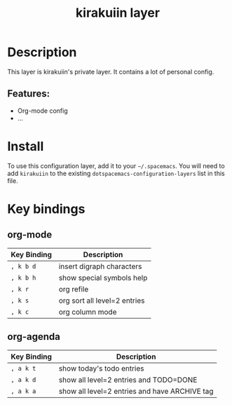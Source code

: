#+TITLE: kirakuiin layer
#+TAGS: layer|web service

[[file:img/kirakuiin.png]]

* Table of Contents                                       :TOC_4_gh:noexport:
- [[#description][Description]]
  - [[#features][Features:]]
- [[#install][Install]]
- [[#key-bindings][Key bindings]]
  - [[#org-mode][org-mode]]
  - [[#org-agenda][org-agenda]]

* Description
This layer is kirakuiin's private layer. It contains a lot of personal config.

** Features:
  - Org-mode config
  - ...

* Install
To use this configuration layer, add it to your =~/.spacemacs=. You will need to
add =kirakuiin= to the existing =dotspacemacs-configuration-layers= list in this
file.

* Key bindings

** org-mode
   | Key Binding | Description                  |
   |-------------+------------------------------|
   | ~, k b d~   | insert digraph characters    |
   | ~, k b h~   | show special symbols help    |
   | ~, k r~     | org refile                   |
   | ~, k s~     | org sort all level=2 entries |
   | ~, k c~     | org column mode              |

** org-agenda
   | Key Binding | Description                                   |
   |-------------+-----------------------------------------------|
   | ~, a k t~   | show today's todo entries                     |
   | ~, a k d~   | show all level=2 entries and TODO=DONE        |
   | ~, a k a~   | show all level=2 entries and have ARCHIVE tag |


